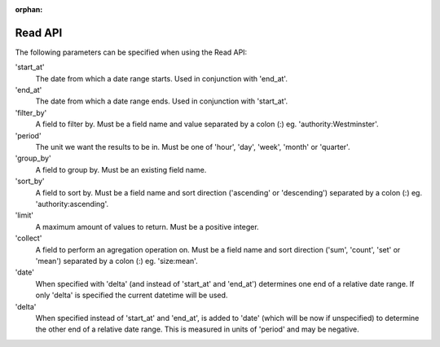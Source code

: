.. _read-api:

:orphan:

Read API
========

The following parameters can be specified when using the Read API:

'start_at'
  The date from which a date range starts. Used in conjunction with 'end_at'.

'end_at'
  The date from which a date range ends. Used in conjunction with 'start_at'.

'filter_by'
  A field to filter by. Must be a field name and value separated by a colon (:) eg. 'authority:Westminster'.

'period'
  The unit we want the results to be in. Must be one of 'hour', 'day', 'week', 'month' or 'quarter'.

'group_by'
  A field to group by. Must be an existing field name.

'sort_by'
  A field to sort by. Must be a field name and sort direction ('ascending' or 'descending') separated by a colon (:) eg. 'authority:ascending'.

'limit'
  A maximum amount of values to return. Must be a positive integer.

'collect'
  A field to perform an agregation operation on. Must be a field name and sort direction ('sum', 'count', 'set' or 'mean') separated by a colon (:) eg. 'size:mean'.

'date'
  When specified with 'delta' (and instead of 'start_at' and 'end_at') determines one end of a relative date range. If only 'delta' is specified the current datetime will be used.

'delta'
  When specified instead of 'start_at' and 'end_at', is added to 'date' (which will be now if unspecified) to determine the other end of a relative date range. This is measured in units of 'period' and may be negative.

